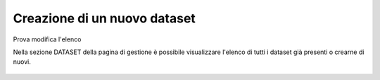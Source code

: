 **Creazione di un  nuovo dataset**
**********************************
Prova modifica l'elenco

Nella sezione DATASET della pagina di gestione è possibile visualizzare l\'elenco di tutti i dataset già presenti o crearne di nuovi.



.. figure:: img/img1.jpg